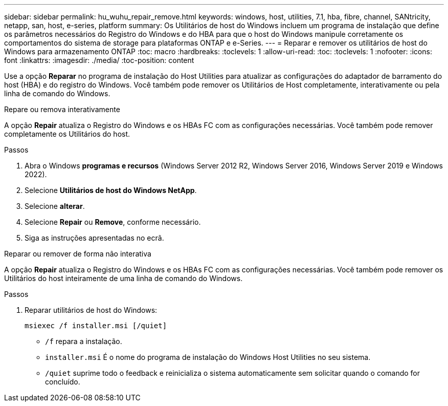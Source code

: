 ---
sidebar: sidebar 
permalink: hu_wuhu_repair_remove.html 
keywords: windows, host, utilities, 7.1, hba, fibre, channel, SANtricity, netapp, san, host, e-series, platform 
summary: Os Utilitários de host do Windows incluem um programa de instalação que define os parâmetros necessários do Registro do Windows e do HBA para que o host do Windows manipule corretamente os comportamentos do sistema de storage para plataformas ONTAP e e-Series. 
---
= Reparar e remover os utilitários de host do Windows para armazenamento ONTAP
:toc: macro
:hardbreaks:
:toclevels: 1
:allow-uri-read: 
:toc: 
:toclevels: 1
:nofooter: 
:icons: font
:linkattrs: 
:imagesdir: ./media/
:toc-position: content


[role="lead"]
Use a opção *Reparar* no programa de instalação do Host Utilities para atualizar as configurações do adaptador de barramento do host (HBA) e do registro do Windows.  Você também pode remover os Utilitários de Host completamente, interativamente ou pela linha de comando do Windows.

[role="tabbed-block"]
====
.Repare ou remova interativamente
--
A opção *Repair* atualiza o Registro do Windows e os HBAs FC com as configurações necessárias. Você também pode remover completamente os Utilitários do host.

.Passos
. Abra o Windows *programas e recursos* (Windows Server 2012 R2, Windows Server 2016, Windows Server 2019 e Windows 2022).
. Selecione *Utilitários de host do Windows NetApp*.
. Selecione *alterar*.
. Selecione *Repair* ou *Remove*, conforme necessário.
. Siga as instruções apresentadas no ecrã.


--
.Reparar ou remover de forma não interativa
--
A opção *Repair* atualiza o Registro do Windows e os HBAs FC com as configurações necessárias. Você também pode remover os Utilitários do host inteiramente de uma linha de comando do Windows.

.Passos
. Reparar utilitários de host do Windows:
+
[source, cli]
----
msiexec /f installer.msi [/quiet]
----
+
** `/f` repara a instalação.
** `installer.msi` É o nome do programa de instalação do Windows Host Utilities no seu sistema.
** `/quiet` suprime todo o feedback e reinicializa o sistema automaticamente sem solicitar quando o comando for concluído.




--
====